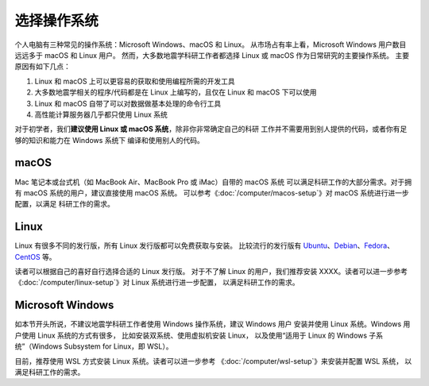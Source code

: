 选择操作系统
============

个人电脑有三种常见的操作系统：Microsoft Windows、macOS 和 Linux。
从市场占有率上看，Microsoft Windows 用户数目远远多于 macOS 和 Linux 用户。
然而，大多数地震学科研工作者都选择 Linux 或 macOS 作为日常研究的主要操作系统。
主要原因有如下几点：

1. Linux 和 macOS 上可以更容易的获取和使用编程所需的开发工具
2. 大多数地震学相关的程序/代码都是在 Linux 上编写的，且仅在 Linux 和 macOS 下可以使用
3. Linux 和 macOS 自带了可以对数据做基本处理的命令行工具
4. 高性能计算服务器几乎都只使用 Linux 系统

对于初学者，我们\ **建议使用 Linux 或 macOS 系统**\ ，除非你非常确定自己的科研
工作并不需要用到别人提供的代码，或者你有足够的知识和能力在 Windows 系统下
编译和使用别人的代码。

macOS
-----

Mac 笔记本或台式机（如 MacBook Air、MacBook Pro 或 iMac）自带的 macOS 系统
可以满足科研工作的大部分需求。对于拥有 macOS 系统的用户，建议直接使用 macOS 系统。
可以参考《\ :doc:`/computer/macos-setup`\ 》对 macOS 系统进行进一步配置，以满足
科研工作的需求。

Linux
-----

Linux 有很多不同的发行版，所有 Linux 发行版都可以免费获取与安装。
比较流行的发行版有
`Ubuntu <https://ubuntu.com/>`__\ 、\
`Debian <https://www.debian.org/>`__\ 、\
`Fedora <https://getfedora.org/>`__\ 、\
`CentOS <https://www.centos.org/>`__ 等。

读者可以根据自己的喜好自行选择合适的 Linux 发行版。
对于不了解 Linux 的用户，我们推荐安装 XXXX。读者可以进一步参考
《\ :doc:`/computer/linux-setup`\ 》对 Linux 系统进行进一步配置，
以满足科研工作的需求。

Microsoft Windows
-----------------

如本节开头所说，不建议地震学科研工作者使用 Windows 操作系统，建议 Windows 用户
安装并使用 Linux 系统。Windows 用户使用 Linux 系统的方式有很多，
比如安装双系统、使用虚拟机安装 Linux，
以及使用“适用于 Linux 的 Windows 子系统”（Windows Subsystem for Linux，即 WSL）。

目前，推荐使用 WSL 方式安装 Linux 系统。读者可以进一步参考
《\ :doc:`/computer/wsl-setup`\ 》来安装并配置 WSL 系统，
以满足科研工作的需求。
